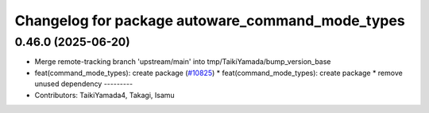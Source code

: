 ^^^^^^^^^^^^^^^^^^^^^^^^^^^^^^^^^^^^^^^^^^^^^^^^^
Changelog for package autoware_command_mode_types
^^^^^^^^^^^^^^^^^^^^^^^^^^^^^^^^^^^^^^^^^^^^^^^^^

0.46.0 (2025-06-20)
-------------------
* Merge remote-tracking branch 'upstream/main' into tmp/TaikiYamada/bump_version_base
* feat(command_mode_types): create package (`#10825 <https://github.com/TaikiYamada4/autoware_universe/issues/10825>`_)
  * feat(command_mode_types): create package
  * remove unused dependency
  ---------
* Contributors: TaikiYamada4, Takagi, Isamu
